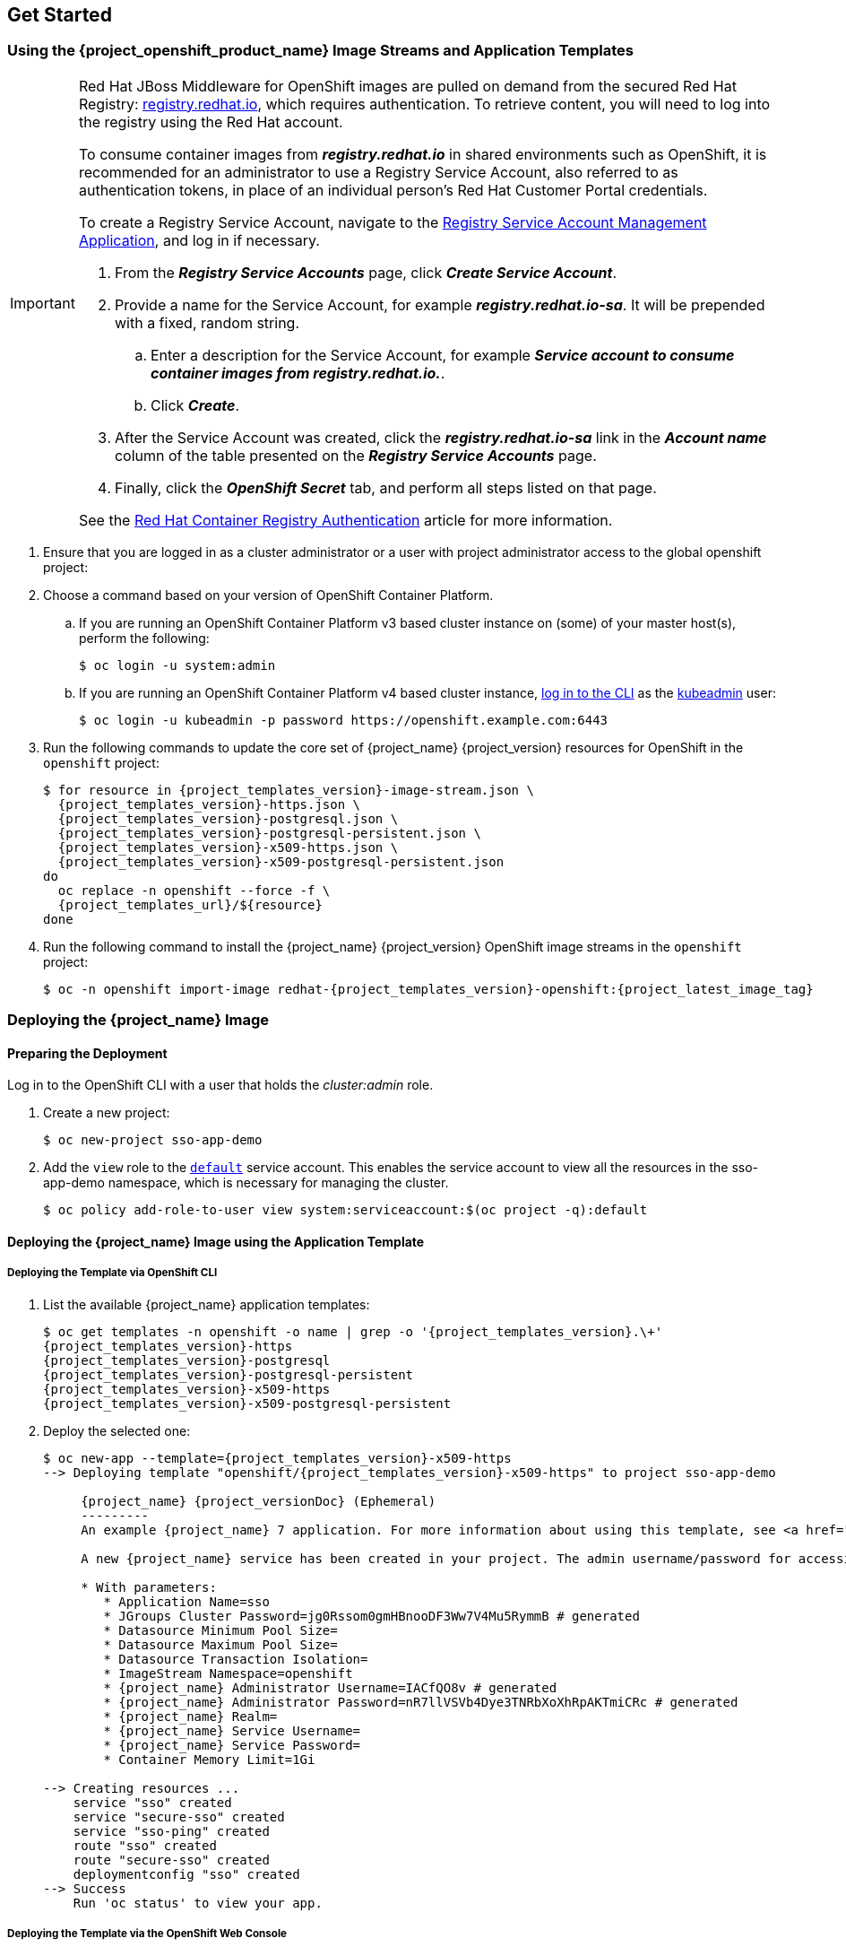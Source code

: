 == Get Started

=== Using the {project_openshift_product_name} Image Streams and Application Templates

[IMPORTANT]
====
Red Hat JBoss Middleware for OpenShift images are pulled on demand from the secured Red Hat Registry: link:https://access.redhat.com/containers/[registry.redhat.io], which requires authentication. To retrieve content, you will need to log into the registry using the Red Hat account.

To consume container images from *_registry.redhat.io_* in shared environments such as OpenShift, it is recommended for an administrator to use a Registry Service Account, also referred to as authentication tokens, in place of an individual person's Red Hat Customer Portal credentials.

To create a Registry Service Account, navigate to the link:https://access.redhat.com/terms-based-registry/[Registry Service Account Management Application], and log in if necessary.

. From the *_Registry Service Accounts_* page, click *_Create Service Account_*.
. Provide a name for the Service Account, for example *_registry.redhat.io-sa_*. It will be prepended with a fixed, random string.
.. Enter a description for the Service Account, for example *_Service account to consume container images from registry.redhat.io._*.
.. Click *_Create_*.
. After the Service Account was created, click the *_registry.redhat.io-sa_* link in the *_Account name_* column of the table presented on the *_Registry Service Accounts_* page.
. Finally, click the *_OpenShift Secret_* tab, and perform all steps listed on that page.

See the link:https://access.redhat.com/RegistryAuthentication[Red Hat Container Registry Authentication] article for more information.
====

. Ensure that you are logged in as a cluster administrator or a user with project administrator access to the global openshift project:

. Choose a command based on your version of OpenShift Container Platform.

.. If you are running an OpenShift Container Platform v3 based cluster instance on (some) of your master host(s), perform the following:
+
[source,bash,subs="attributes+,macros+"]
----
$ oc login -u system:admin
----
.. If you are running an OpenShift Container Platform v4 based cluster instance, link:https://docs.openshift.com/container-platform/latest/cli_reference/openshift_cli/getting-started-cli.html#cli-logging-in_cli-developer-commands[log in to the CLI] as the link:https://docs.openshift.com/container-platform/latest/authentication/remove-kubeadmin.html#understanding-kubeadmin_removing-kubeadmin[kubeadmin] user:
+
[source,bash,subs="attributes+,macros+"]
----
$ oc login -u kubeadmin -p password \https://openshift.example.com:6443
----
  
. Run the following commands to update the core set of {project_name} {project_version} resources for OpenShift in the `openshift` project:
+
[source,bash,subs="attributes+,macros+"]
----
$ for resource in {project_templates_version}-image-stream.json \
  {project_templates_version}-https.json \
  {project_templates_version}-postgresql.json \
  {project_templates_version}-postgresql-persistent.json \
  {project_templates_version}-x509-https.json \
  {project_templates_version}-x509-postgresql-persistent.json
do
  oc replace -n openshift --force -f \
  {project_templates_url}/$\{resource}
done
----
. Run the following command to install the {project_name} {project_version} OpenShift image streams in the `openshift` project:
+
[source,bash,subs="attributes+,macros+"]
----
$ oc -n openshift import-image redhat-{project_templates_version}-openshift:{project_latest_image_tag}
----

[[Example-Deploying-SSO]]
=== Deploying the {project_name} Image
[[Preparing-SSO-Authentication-for-OpenShift-Deployment]]
==== Preparing the Deployment
Log in to the OpenShift CLI with a user that holds the _cluster:admin_ role.

. Create a new project:
+
[source,bash,subs="attributes+,macros+"]
----
$ oc new-project sso-app-demo
----
. Add the `view` role to the link:{ocpdocs_default_service_accounts_link}[`default`] service account. This enables the service account to view all the resources in the sso-app-demo namespace, which is necessary for managing the cluster.
+
[source,bash,subs="attributes+,macros+"]
----
$ oc policy add-role-to-user view system:serviceaccount:$(oc project -q):default
----

==== Deploying the {project_name} Image using the Application Template

===== Deploying the Template via OpenShift CLI

. List the available {project_name} application templates:
+
[source,bash,subs="attributes+,macros+"]
----
$ oc get templates -n openshift -o name | grep -o '{project_templates_version}.\+'
{project_templates_version}-https
{project_templates_version}-postgresql
{project_templates_version}-postgresql-persistent
{project_templates_version}-x509-https
{project_templates_version}-x509-postgresql-persistent
----
. Deploy the selected one:
+
[source,bash,subs="attributes+,macros+"]
----
$ oc new-app --template={project_templates_version}-x509-https
--> Deploying template "openshift/{project_templates_version}-x509-https" to project sso-app-demo

     {project_name} {project_versionDoc} (Ephemeral)
     ---------
     An example {project_name} 7 application. For more information about using this template, see https://github.com/jboss-openshift/application-templates.

     A new {project_name} service has been created in your project. The admin username/password for accessing the master realm via the {project_name} console is IACfQO8v/nR7llVSVb4Dye3TNRbXoXhRpAKTmiCRc. The HTTPS keystore used for serving secure content, the JGroups keystore used for securing JGroups communications, and server truststore used for securing {project_name} requests were automatically created via OpenShift's service serving x509 certificate secrets.

     * With parameters:
        * Application Name=sso
        * JGroups Cluster Password=jg0Rssom0gmHBnooDF3Ww7V4Mu5RymmB # generated
        * Datasource Minimum Pool Size=
        * Datasource Maximum Pool Size=
        * Datasource Transaction Isolation=
        * ImageStream Namespace=openshift
        * {project_name} Administrator Username=IACfQO8v # generated
        * {project_name} Administrator Password=nR7llVSVb4Dye3TNRbXoXhRpAKTmiCRc # generated
        * {project_name} Realm=
        * {project_name} Service Username=
        * {project_name} Service Password=
        * Container Memory Limit=1Gi

--> Creating resources ...
    service "sso" created
    service "secure-sso" created
    service "sso-ping" created
    route "sso" created
    route "secure-sso" created
    deploymentconfig "sso" created
--> Success
    Run 'oc status' to view your app.
----

===== Deploying the Template via the OpenShift Web Console

Alternatively, perform the following steps to deploy the {project_name} template via the OpenShift web console:

. Log in to the OpenShift web console and select the _sso-app-demo_ project space.
. Click *Add to Project*, then *Browse Catalog* to list the default image streams and templates.
. Use the *Filter by Keyword* search bar to limit the list to those that match _sso_. You may need to click *Middleware*, then *Integration* to show the desired application template.
. Select an {project_name} application template. This example uses *_{project_name} {project_versionDoc} (Ephemeral)_*.
. Click *Next* in the *Information* step.
. From the *Add to Project* drop-down menu, select the _sso-app-demo_ project space. Then click *Next*.
. Select *Do not bind at this time* radio button in the *Binding* step. Click *Create* to continue.
. In the *Results* step, click the *Continue to the project overview* link to verify the status of the deployment.

==== Accessing the Administrator Console of the {project_name} Pod

After the template is deployed, identify the available routes:

[source,bash,subs="attributes+,macros+"]
----
$ oc get routes
NAME     HOST/PORT
sso      sso-sso-app-demo.openshift.example.com
----

and access the {project_name} administrator console at:

* *\https://sso-sso-app-demo.openshift.example.com/auth/admin*

using the xref:sso-administrator-setup[administrator account].
